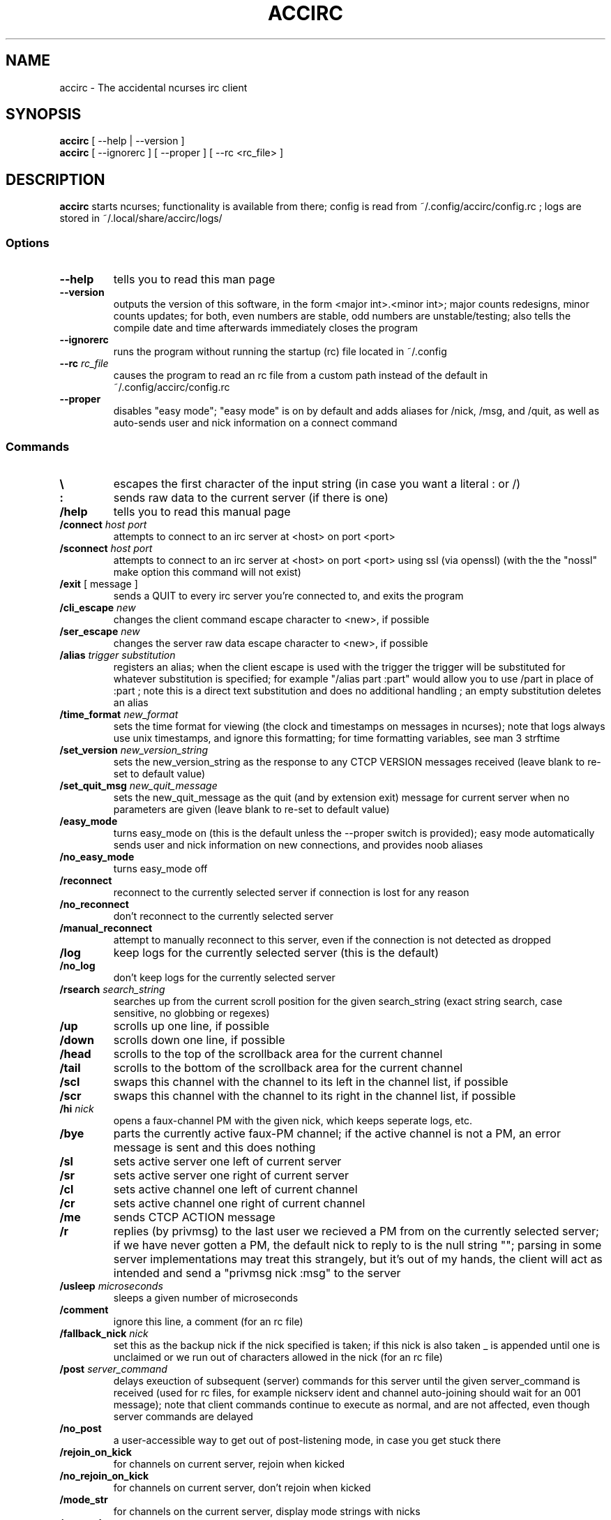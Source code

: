 .TH ACCIRC 1 "02 January 2016"
.SH NAME
accirc \- The accidental ncurses irc client
.SH SYNOPSIS
\fBaccirc\fP [ --help | --version ]
.TP
\fBaccirc\fP [ --ignorerc ] [ --proper ] [ --rc <rc_file> ]
.SH DESCRIPTION
\fBaccirc\fP starts ncurses; functionality is available from there; config is read from ~/.config/accirc/config.rc ; logs are stored in ~/.local/share/accirc/logs/
.SS Options
.TP
\fB--help\fP
tells you to read this man page
.TP
\fB--version\fP
outputs the version of this software, in the form <major int>.<minor int>; major counts redesigns, minor counts updates; for both, even numbers are stable, odd numbers are unstable/testing; also tells the compile date and time
afterwards immediately closes the program
.TP
\fB--ignorerc\fP
runs the program without running the startup (rc) file located in ~/.config
.TP
\fB--rc\fP \fIrc_file\fP
causes the program to read an rc file from a custom path instead of the default in ~/.config/accirc/config.rc
.TP
\fB--proper\fP
disables "easy mode"; "easy mode" is on by default and adds aliases for /nick, /msg, and /quit, as well as auto-sends user and nick information on a connect command
.SS Commands
.TP
\fB\\\fP
escapes the first character of the input string (in case you want a literal : or /)
.TP
\fB:\fP
sends raw data to the current server (if there is one)
.TP
\fB/help\fP
tells you to read this manual page
.TP
\fB/connect\fP \fIhost\fP \fIport\fP
attempts to connect to an irc server at <host> on port <port>
.TP
\fB/sconnect\fP \fIhost\fP \fIport\fP
attempts to connect to an irc server at <host> on port <port> using ssl (via openssl) (with the the "nossl" make option this command will not exist)
.TP
\fB/exit\fP [ message ]
sends a QUIT to every irc server you're connected to, and exits the program
.TP
\fB/cli_escape\fP \fInew\fP
changes the client command escape character to <new>, if possible
.TP
\fB/ser_escape\fP \fInew\fP
changes the server raw data escape character to <new>, if possible
.TP
\fB/alias\fP \fItrigger\fP \fIsubstitution\fP
registers an alias; when the client escape is used with the trigger the trigger will be substituted for whatever substitution is specified; for example "/alias part :part" would allow you to use /part in place of :part ; note this is a direct text substitution and does no additional handling ; an empty substitution deletes an alias
.TP
\fB/time_format\fP \fInew_format\fP
sets the time format for viewing (the clock and timestamps on messages in ncurses); note that logs always use unix timestamps, and ignore this formatting; for time formatting variables, see man 3 strftime
.TP
\fB/set_version\fP \fInew_version_string\fP
sets the new_version_string as the response to any CTCP VERSION messages received (leave blank to re-set to default value)
.TP
\fB/set_quit_msg\fP \fInew_quit_message\fP
sets the new_quit_message as the quit (and by extension exit) message for current server when no parameters are given (leave blank to re-set to default value)
.TP
\fB/easy_mode\fP
turns easy_mode on (this is the default unless the --proper switch is provided); easy mode automatically sends user and nick information on new connections, and provides noob aliases
.TP
\fB/no_easy_mode\fP
turns easy_mode off
.TP
\fB/reconnect\fP
reconnect to the currently selected server if connection is lost for any reason
.TP
\fB/no_reconnect\fP
don't reconnect to the currently selected server
.TP
\fB/manual_reconnect\fP
attempt to manually reconnect to this server, even if the connection is not detected as dropped
.TP
\fB/log\fP
keep logs for the currently selected server (this is the default)
.TP
\fB/no_log\fP
don't keep logs for the currently selected server
.TP
\fB/rsearch\fP \fIsearch_string\fP
searches up from the current scroll position for the given search_string (exact string search, case sensitive, no globbing or regexes)
.TP
\fB/up\fP
scrolls up one line, if possible
.TP
\fB/down\fP
scrolls down one line, if possible
.TP
\fB/head\fP
scrolls to the top of the scrollback area for the current channel
.TP
\fB/tail\fP
scrolls to the bottom of the scrollback area for the current channel
.TP
\fB/scl\fP
swaps this channel with the channel to its left in the channel list, if possible
.TP
\fB/scr\fP
swaps this channel with the channel to its right in the channel list, if possible
.TP
\fB/hi \fInick\fP
opens a faux-channel PM with the given nick, which keeps seperate logs, etc.
.TP
\fB/bye\fP
parts the currently active faux-PM channel; if the active channel is not a PM, an error message is sent and this does nothing
.TP
\fB/sl\fP
sets active server one left of current server
.TP
\fB/sr\fP
sets active server one right of current server
.TP
\fB/cl\fP
sets active channel one left of current channel
.TP
\fB/cr\fP
sets active channel one right of current channel
.TP
\fB/me\fP
sends CTCP ACTION message
.TP
\fB/r\fP
replies (by privmsg) to the last user we recieved a PM from on the currently selected server; if we have never gotten a PM, the default nick to reply to is the null string ""; parsing in some server implementations may treat this strangely, but it's out of my hands, the client will act as intended and send a "privmsg nick :msg" to the server
.TP
\fB/usleep\fP \fImicroseconds\fP
sleeps a given number of microseconds
.TP
\fB/comment\fP
ignore this line, a comment (for an rc file)
.TP
\fB/fallback_nick\fP \fInick\fP
set this as the backup nick if the nick specified is taken; if this nick is also taken _ is appended until one is unclaimed or we run out of characters allowed in the nick (for an rc file)
.TP
\fB/post \fIserver_command\fP
delays exeuction of subsequent (server) commands for this server until the given server_command is received (used for rc files, for example nickserv ident and channel auto-joining should wait for an 001 message); note that client commands continue to execute as normal, and are not affected, even though server commands are delayed
.TP
\fB/no_post\fP
a user-accessible way to get out of post-listening mode, in case you get stuck there
.TP
\fB/rejoin_on_kick\fP
for channels on current server, rejoin when kicked
.TP
\fB/no_rejoin_on_kick\fP
for channels on current server, don't rejoin when kicked
.TP
\fB/mode_str\fP
for channels on the current server, display mode strings with nicks
.TP
\fB/no_mode_str\fP
for channels on the current server, don't display mode strings with nicks (default)
.TP
\fB/ping_toggle \fIphrase\fP
toggles whether or not the given phrase is considered a PING condition (note this is case-insensitive!)
.TP
\fB/auto_hi\fP
automatically creates a faux channel when a user PMs you (default)
.TP
\fB/no_auto_hi\fP
disables automatic faux channel creation when a user PMs you
.TP
\fB/ping_on_pms\fP
makes PMs in faux PM channels on the current server considered PINGs
.TP
\fB/no_ping_on_pms\fP
makes PMs in faux PM channels on the server considered as normal messages after the first one (default)
.TP
\fB/morse \fItext\fP
encodes the given text in morse code, with one space between each character; characters that have no mapping in morse code are left as-is
.TP
\fB/unmorse \fItext\fP
decodes the given morse string into ascii; assumes the same input format as the output format of /morse
.SS "Key Bindings"
.TP
\fBf1 or alt+left\fP
channel left (see /cl)
.TP
\fBf2 or alt+right\fP
channel right (see /cr)
.TP
\fBf3 or alt+up\fP
server left (see /sl)
.TP
\fBf4 or alt+down\fP
server right (see /sr)
.TP
\fBf5 or alt+tab\fP
literal tab character, displays as a bold _ in the input and display areas
.TP
\fBf6\fP
0x01 character, since screen intercepts literal ^A (for manually sending CTCP messages other than ACTION); displays as a bold \\ in input area
.TP
\fBf7\fP
0x03 character for sending MIRC colors (MIRC color support is still experimental, and requires compilation with -D MIRC_COLOR); displays as a bold \^ (caret) in input area
.TP
\fB<tab>\fP
complete a nickname based on nicks in current channel
.TP
\fBPgUp\fP
scroll up one line in the channel scrollback, if possible
.TP
\fBPgDn\fP
scroll down one line in the channel scrollback, if possible
.TP
\fBUp\fP
scroll up one line in the input history, if possible
.TP
\fBDown\fP
scroll down one line in the input history, if possible
.SH EXAMPLES
.TP
\fBConnecting to foonetic over ssl (default easy mode) and joining a channel\fP

accirc

/sconnect daemonic.foonetic.net 7001

:join #channel

.TP
\fBConnecting to ircnet without ssl, changing nick to my_name, and starting a PM\fP

accirc

/connect us.ircnet.org 6667

:nick my_name

/hi confuseus

.TP
\fBConnecting to freenode freenode without ssl in "proper" mode and joining a channel\fP

accirc --proper

/connect irc.freenode.net 6667

:nick my_name

:user my_name 2 3 4

:join #channel

.SH FILES
.TP
\fC~/.config/accirc/config.rc\fR
The startup file to run
.TP
\fC~/.local/share/accirc/logs/\fR
The location of all logs from all servers
.TP
\fC~/.local/share/accirc/error_log.txt\fR
A log of any errors that couldn't be output through ncurses
.SH "EXAMPLE RC FILE
.TP
\fB~/.config/accirc/config.rc\fR
/comment set aliases and time for common preference, then connect to a server and join a channel

/alias quit /exit

/time_format %Y-%m-%d %R:%S

/comment ssl connection commented out

/comment /sconnect daemonic.foonetic.net 7001

/connect daemonic.foonetic.net 6667

:nick accirc_user

:user 1 2 3 4

/comment some error handling just in case the desired nick is unavailable or connection gets lost, etc.

/fallback_nick accirc_user

/reconnect

/rejoin_on_kick

/comment the post client command replaces the old autoident and autojoin commands (which were in versions including and prior to 0.4)

/comment this breaks backwards compatability but is much more general and flexible

/post 001

:join #faid3.0

:privmsg NickServ :IDENTIFY password

.SH "SEE ALSO"
ncurses(3) strftime(3) openssl(3)
.SH BUGS
MIRC colors don't work under screen. auto-reconnecting on drop is unreliable. On the faux-channel PM handling, the PM conversation will behave weirdly if user's nick changes (it's a TODO in the code).  faux-PM channels are CASE-SENSITIVE, this shouldn't be noticable, but you never know
.SH WWW
https://github.com/neutrak/accirc

